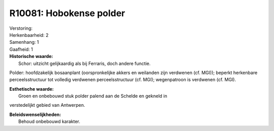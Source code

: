 R10081: Hobokense polder
========================

| Verstoring:

| Herkenbaarheid: 2

| Samenhang: 1

| Gaafheid: 1

| **Historische waarde:**
|  Schor: uitzicht gelijkaardig als bij Ferraris, doch andere functie.
Polder: hoofdzakelijk bosaanplant (oorspronkelijke akkers en weilanden
zijn verdwenen (cf. MGI)); beperkt herkenbare perceelsstructuur tot
volledig verdwenen perceelsstructuur (cf. MGI); wegenpatroon is
verdwenen (cf. MGI).

| **Esthetische waarde:**
|  Groen en onbebouwd stuk polder palend aan de Schelde en gekneld in
verstedelijkt gebied van Antwerpen.



| **Beleidswenselijkheden:**
|  Behoud onbebouwd karakter.
